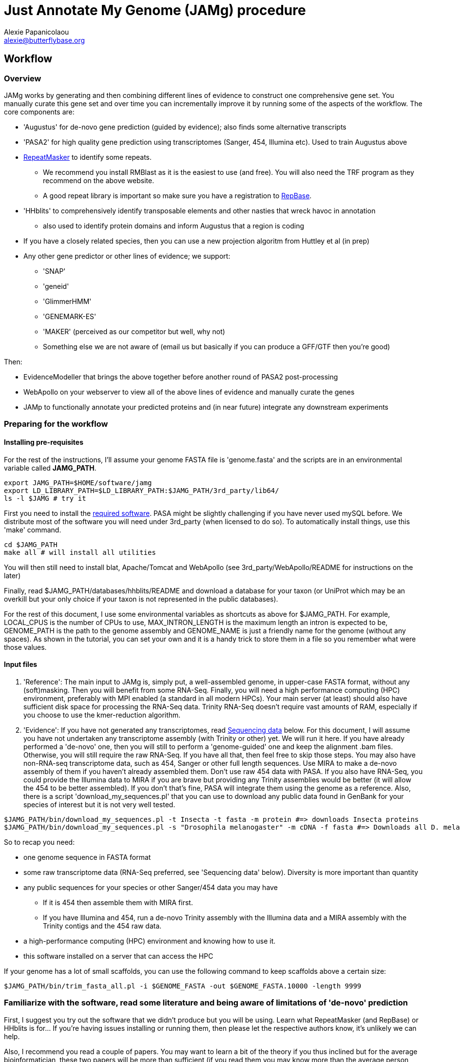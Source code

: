 = Just Annotate My Genome (JAMg) procedure
:Author:    Alexie Papanicolaou
:Email:     alexie@butterflybase.org
:Date:      December 2013
:Revision:  RC1

== Workflow

=== Overview
JAMg works by generating and then combining different lines of evidence to construct one comprehensive gene set. You manually curate this gene set and over time you can incrementally improve it by running some of the aspects of the workflow. The core components are:

* 'Augustus' for de-novo gene prediction (guided by evidence); also finds some alternative transcripts
* 'PASA2' for high quality gene prediction using transcriptomes (Sanger, 454, Illumina etc). Used to train Augustus above
* http://www.repeatmasker.org/RMDownload.html[RepeatMasker] to identify some repeats. 
** We recommend you install RMBlast as it is the easiest to use (and free). You will also need the TRF program as they recommend on the above website.
** A good repeat library is important so make sure you have a registration to http://www.girinst.org[RepBase].
* 'HHblits' to comprehensively identify transposable elements and other nasties that wreck havoc in annotation
** also used to identify protein domains and inform Augustus that a region is coding
* If you have a closely related species, then you can use a new projection algoritm from Huttley et al (in prep)
* Any other gene predictor or other lines of evidence; we support:
** 'SNAP'
** 'geneid'
** 'GlimmerHMM'
** 'GENEMARK-ES'
** 'MAKER' (perceived as our competitor but well, why not)
** Something else we are not aware of (email us but basically if you can produce a GFF/GTF then you're good)

Then:

* EvidenceModeller that brings the above together before another round of PASA2 post-processing
* WebApollo on your webserver to view all of the above lines of evidence and manually curate the genes
* JAMp to functionally annotate your predicted proteins and (in near future) integrate any downstream experiments


=== Preparing for the workflow

==== Installing pre-requisites

For the rest of the instructions, I'll assume your genome FASTA file is 'genome.fasta' and the scripts are in an environmental variable called *JAMG_PATH*.
[source,bash]
export JAMG_PATH=$HOME/software/jamg
export LD_LIBRARY_PATH=$LD_LIBRARY_PATH:$JAMG_PATH/3rd_party/lib64/
ls -l $JAMG # try it

First you need to install the link:index.html#software[required software]. PASA might be slightly challenging if you have never used mySQL before. We distribute most of the software you will need under 3rd_party (when licensed to do so). To automatically install things, use this 'make' command.

[source,bash]
cd $JAMG_PATH
make all # will install all utilities

You will then still need to install blat, Apache/Tomcat and WebApollo (see 3rd_party/WebApollo/README for instructions on the later)

Finally, read $JAMG_PATH/databases/hhblits/README and download a database for your taxon (or UniProt which may be an overkill but your only choice if your taxon is not represented in the public databases).

For the rest of this document, I use some environmental variables as shortcuts as above for $JAMG_PATH. For example, LOCAL_CPUS is the number of CPUs to use, MAX_INTRON_LENGTH is the maximum length an intron is expected to be, GENOME_PATH is the path to the genome assembly and GENOME_NAME is just a friendly name for the genome (without any spaces). As shown in the tutorial, you can set your own and it is a handy trick to store them in a file so you remember what were those values.

==== Input files

. 'Reference':
The main input to JAMg is, simply put, a well-assembled genome, in upper-case FASTA format, without any (soft)masking. Then you will benefit from some RNA-Seq. Finally, you will need a high performance computing (HPC) environment, preferably with MPI enabled (a standard in all modern HPCs). Your main server (at least) should also have sufficient disk space for processing the RNA-Seq data. Trinity RNA-Seq doesn't require vast amounts of RAM, especially if you choose to use the kmer-reduction algorithm.

. 'Evidence':
If you have not generated any transcriptomes, read xref:sequencing-data[Sequencing data] below. For this document, I will assume you have not undertaken any transcriptome assembly (with Trinity or other) yet. We will run it here. If you have already performed a 'de-novo' one, then you will still to perform a 'genome-guided' one and keep the alignment .bam files. Otherwise, you will still require the raw RNA-Seq. If you have all that, then feel free to skip those steps.
You may also have non-RNA-seq transcriptome data, such as 454, Sanger or other full length sequences. Use MIRA to make a de-novo assembly of them if you haven't already assembled them. Don't use raw 454 data with PASA. If you also have RNA-Seq, you could provide the Illumina data to MIRA if you are brave but providing any Trinity assemblies would be better (it will allow the 454 to be better assembled). If you don't that's fine, PASA will integrate them using the genome as a reference.
Also, there is a script 'download_my_sequences.pl' that you can use to download any public data found in GenBank for your species of interest but it is not very well tested.

[source,bash]
$JAMG_PATH/bin/download_my_sequences.pl -t Insecta -t fasta -m protein #=> downloads Insecta proteins
$JAMG_PATH/bin/download_my_sequences.pl -s "Drosophila melanogaster" -m cDNA -f fasta #=> Downloads all D. melanogaster cDNA sequences

So to recap you need:

* one genome sequence in FASTA format
* some raw transcriptome data (RNA-Seq preferred, see 'Sequencing data' below). Diversity is more important than quantity
* any public sequences for your species or other Sanger/454 data you may have
** If it is 454 then assemble them with MIRA first.
** If you have Illumina and 454, run a de-novo Trinity assembly with the Illumina data and a MIRA assembly with the Trinity contigs and the 454 raw data.
* a high-performance computing (HPC) environment and knowing how to use it.
* this software installed on a server that can access the HPC

If your genome has a lot of small scaffolds, you can use the following command to keep scaffolds above a certain size:
[source,bash]
$JAMG_PATH/bin/trim_fasta_all.pl -i $GENOME_FASTA -out $GENOME_FASTA.10000 -length 9999

=== Familiarize with the software, read some literature and being aware of limitations of 'de-novo' prediction

First, I suggest you try out the software that we didn't produce but you will be using. Learn what RepeatMasker (and RepBase) or HHblits is for... If you're having issues installing or running them, then please let the respective authors know, it's unlikely we can help.

Also, I recommend you read a couple of papers. You may want to learn a bit of the theory if you thus inclined but for the average bioinformatician, these two papers will be more than sufficient (if you read them you may know more than the average person running these software).

. Yandell, M. & Ence, D., 2012. A beginner’s guide to eukaryotic genome annotation. Nature reviews. Genetics, 13(5), pp.329–42. Available at: http://www.ncbi.nlm.nih.gov/pubmed/22510764
. Haas, B., Zeng, Q. & Pearson, M., 2011. Approaches to fungal genome annotation. Mycology, 2(3), pp.118–141. Available at: http://www.tandfonline.com/doi/abs/10.1080/21501203.2011.606851

Also you may want to practice with our link:tutorial.html[tutorial] before proceeding. That way you will know if you're doing something wrong, if the software is not behaving as it should (i.e. a bug) or there is something peculiar about your data. It would not be unlikely if your HPC environment and our software are not compatible, in that case ask you system administrator to let us know.

== Annotation, step by step

You may follow any of the following steps in any order, at times you can even accomplish them in parallel. See the link:tutorial.html[tutorial] for inspiration. Leave Augustus for the end, just before EvidenceModeller.

.Preparing the evidence
* 'Exon identification': Using your genome FASTA, run the script 'prepare_domain_exon_annotation.pl'. This script will run RepeatMasker on your genome, and explore if any ORF is coding for a protein. It does this by first extracting all putative ORFs that have enough amino acids (stretches of Ns, as in gaps, will be translated to X. We don't like those...). Then for each putative ORF it will search against a transposon database and then against a database of known proteins. 
+
TIP: If you have already run RepeatMasker that is ok, make sure that a file that is called $GENOME_PATH.masked is in the same directory as $GENOME_PATH. It will continue with the ORF exploration.
+
You can choose which 'known protein' database to use after the transposons. It can be the entire Uniprot distributed with HHblits or one of the taxon-specific databases we provide from RefSeq. 
These databases are in the folder databases/hhblits/. This script can make use of MPI so that if you have a computing PC-Farm (i.e. no batch system) you can do this:
+
[source,bash]
$JAMG_PATH/bin/prepare_domain_exon_annotation.pl -genome $GENOME_PATH -verbose \
 -uniprot_db $JAMG_PATH/databases/hhblits/refseq_insecta_march13_just_useful \
 -trans $JAMG_PATH/databases/hhblits/transposons \
 -engine mpi -hosts morgan:5-haldane3:12-haldane2:10-haldane1:5-haldane4:12 -mpi 44 \
 -repthreads $LOCAL_CPUS -mpi_cpus $LOCAL_CPUS \
 -scratch /dev/shm/$USER
# RepeatMasker is going to be run above. Once finished, run this as later we will need a "soft-masked" genome:
$JAMG_PATH/3rd_party/bin/maskFastaFromBed -soft -fi $GENOME_PATH -fo $GENOME_PATH.softmasked \
 -bed $GENOME_PATH.out.gff # this last file is the output from RepeatMasker
+
What you specify as a database for -uniprot_db or -trans is the full path and 'basename' of the database (i.e. there is no file $JAMG_PATH/databases/hhblits/transposons but there are files such as transposons.a3m_db, transposons.cs219 etc).
The last option '-scratch', tells the program to copy all the database files to every node's local memory. You can use any local directory (/tmp/$USER or a scratch) but be careful you have enough space (and memory). Remember that /dev/shm and some /tmp use the computer's local memory (not hard disk). That's very fast but it will use RAM. Our computers have 48Gb of RAM each and that is far more than needed (depending on database size, estimate 1-5Gb per MPI process). Not including this option means that the databases will be read over the network. That's fine if your network connection is fast, unsaturated and the databases are small. Otherwise, decrease the number of processes, find another computing environment or use a smaller database.
+
WARNING: '-engine' option has a number of possible options. We've tested 'mpi' and 'localmpi' and routinely use 'PBS'. The 'cluster' option splits the input into segments and produces command files for you to run (we haven't tested it). See xref:MPI[MPI help].
+
Once 'prepare_domain_exon_annotation.pl' is complete, you can provide the .hint files to Augustus (eventually).
+
* 'RNA-Seq processing': essentially you will be following the process outline http://pasa.sourceforge.net/#A_RNASeq[here]. Briefly:
** Choose the maximum intron expected in your species (in base pairs). For the rest of these instructions, we will store in the env. variable $MAX_INTRON_LENGTH:
+
[source,bash]
export MAX_INTRON_LENGTH=70000
export LOCAL_CPUS=4 # example number of CPUs to use
+
** Do some mild trimming of your sequences, see 3rd_party/preprocess_reads (you can use the -noscreen option to improve speed).
** Prepare Trinity RNA-Seq 'de-novo' assemblies (a.k.a. TDN) with all the data concatanated (separately for -left and -right for paired end; any additional single end reads can be concatanated to the -left).
** Prepare http://trinityrnaseq.github.io/#genome_guided[Trinity RNA-Seq genome-guided assemblies] (a.k.a. TGG) with the same input data.
*** Make sure you *keep the aligment .bam files*. We will use them down the line.
*** If you are assembling transcripts from microbial genomes, make sure you use the --jaccard_clip option.
*** If you annotating a large eukaryotic genome (e.g. mouse), feel free to use Cufflinks as well but use gsnap as an aligner, not Tophat. If your genome is compact (e.g. Drosophila, microbes), just don't...
*** We have two scripts if you have a lot of data (e.g. a dozen lanes of HiSeq) but there is no benefit learning them if you only have a few Gb of data or are not in a hurry: 
**** bin/prepare_trinity_genome_assembly_pbs.pl prepares everything you need for a TGG assembly. It splits the data into small, medium and large jobs so that all the small run together. Otherwise a single 'large' job will delay the entire processing, only to find out that you're assembling a highly expressed retrotransposon.
**** 'bin/align_rnaseq_gsnap.pl' automatically run against all files that match a pattern for left and right so that you don't have to do it manually. In other words, it is for advanced users with lots of data.
+
TIP: There is little benefit using more than 6 threads for each GSNAP (it's actually making it slower). Also it can take > 2 days to align 50 M reads but depends on the quality of the data. For high-throughput I recommend you 'split' your input data into chunks and align in parallel. For parallelization with computing clusters, you can use the -commands_only option and create a text file that has one line worth of commands for each input. You can then use the unix command 'split' or ParaFly to run it on a cluster.
+
**** also '$JAMG_PATH/bin/JAMG_TGG_cmds.pl' can be used to (re)run batches of Trinity-guided assemblies on a PBS cluster. 
*** This is the last command you will need for the genome-guided part:
+
[source,bash]
# store what is TDN output
$JAMG_PATH/3rd_party/PASA/misc_utilities/accession_extractor.pl < Trinity_denovo.fasta > tdn.accs
# prepare TGG output
$JAMG_PATH/bin/prepare_trinity_genome_assembly_pbs.pl -files ./*.concordant_uniq.bam -intron $MAX_INTRON_LENGTH
ls *cmds # Run each one using your method of choice, e.g. ParaFly
find Dir_*  -name "*inity.fasta" | $JAMG_PATH/3rd_party/trinityrnaseq/util/support_scripts/GG_trinity_accession_incrementer.pl > Trinity_GG.fasta
# compile TGG and TDN outputs into one file.
cat Trinity_denovo.fasta Trinity_GG.fasta > transcripts.fasta
+
** Before we continue with the assembly, we ought to prepare the RNA-Seq files for use with Augustus later on. In particular we want to know the coverage, which exons are joined together, where are the introns etc
*** First, converting the BAM alignment files of RNA-Seq to something that Augustus can appreciate and also identify the intron/exon junction reads
+
[source,bash]
$JAMG_PATH/bin/augustus_RNAseq_hints.pl -bam RNASeq_TGG_input.bam -genome $GENOME_PATH # RNASeq_TGG_input.bam is from prepare_trinity_genome_assembly_pbs.pl
+
** Now follow the PASA http://pasa.sourceforge.net/[guidelines] to assemble them as transcripts. If you are having issues installing PASA, look at the link:tutorial.html[tutorial] for advice.
+
[source,bash]
# identify poly-a tails using SeqClean
$JAMG_PATH/3rd_party/bin/seqclean transcripts.fasta -c $LOCAL_CPUS -n 10000 
$JAMG_PATH/3rd_party/PASA/scripts/Launch_PASA_pipeline.pl -c alignAssembly.config -C -R -g $GENOME_PATH \
 --ALIGNERS blat,gmap --TRANSDECODER --CPU $LOCAL_CPUS \
 -T -t transcripts.fasta.clean -u transcripts.fasta \
 --TDN tdn.accs
# Find transcripts that did not make it to the genome
$JAMG_PATH/3rd_party/PASA/scripts/build_comprehensive_transcriptome.dbi -c alignAssembly.config -t transcripts.fasta.clean
# Identify alternative splicing. This will take a very long time so I don't currently recommend it (you could launch it and leave it running but we are not currently using the output)
$JAMG_PATH/3rd_party/PASA/scripts/Launch_PASA_pipeline.pl -c annotCompare.config -g $GENOME_PATH -t transcripts.fasta.clean --ALT_SPLICE
+
CAUTION: If your gene density is high and you expect transcripts from neighboring genes to often overlap in their UTR regions (e.g. fungi), you can perform more stringent clustering of alignments by adding '--stringent_alignment_overlap 30.0'. 
+
*** If your RNA-seq was single-stranded (used the --sslib option) then add the PASA option '--transcribed_is_aligned_orient'.
*** I'm not patient person, so I run the blat and gmap separately on a cluster with dozens of CPUs. You can use the '-x', '-s' and '-e' options to control which steps of the pipeline to perform. We recommend this only to people who are/want to be expert as it can take sometime to get used to.
*** If you have 50 million read pairs, the entire process should be done in a day. If you have > 1 billion read pairs then the PASA step will not be that much slower (a few days) but your Trinity assembly will take a considerable time. Consider assembling by library or using the kmer normalization technique.
*** The output file of interest is the one matching '*.assemblies.fasta', let us assume it is called 'my.assemblies.fasta' from now on.
* 'Gene models for training and evaluation': Identify a subset of you gene data that is of high quality (this process diverges from the standard PASA approach):
** The standard PASA approach is to use the genome and a perl script to convert 'my.assemblies.fasta' into gene models. This will create a lot of gene models, most of which will be not be correct. So we also need to identify a subset of really good ones (golden) that can be used for training 'de-novo' gene prediction (including generating the different file formats these predictors expect):
+
[source,bash]
# the PASA approach which will also run TransDecoder
$JAMG_PATH/3rd_party/PASA/scripts/pasa_asmbls_to_training_set.dbi --pasa_transcripts_fasta ./*.assemblies.fasta \
 --pasa_transcripts_gff3 ./*.pasa_assemblies.gff3
+
** Once that is complete use the 'prepare_golden_genes_for_predictors.pl' script to prepare the various files.
** This script uses exonerate with an initial step to find the approximate regions. In this scenario the approximate regions have been identified by PASA (and pasa_asmbls_to_training_set.dbi) but the script could be used in other scenarios that have no transdecoder data (see the -peptide option - in that case BLAST or the AATPACKAGE will be used to find the approximate regions). Exonerate works better if it knows that certain regions are repetitive so we will create a soft-(repeat)masked version of your genome using bedtools.
+
[source,bash]
$JAMG_PATH/bin/prepare_golden_genes_for_predictors.pl -genome $GENOME_PATH.masked -softmasked $GENOME_PATH.softmasked \
 -same_species -augustus $JAMG_PATH/3rd_party/augustus/bin \
 -intron $MAX_INTRON_LENGTH -cpu $LOCAL_CPUS -norefine -complete -no_single \
 -pasa_gff ./*.assemblies.fasta.gff3 \
 -pasa_assembly ./*.assemblies.fasta.transdecoder.gff3 \
 -pasa_peptides ./*.assemblies.fasta.transdecoder.pep \
 -pasa_cds ./*.assemblies.fasta.transdecoder.cds \
 -pasa_genome ./*.assemblies.fasta.transdecoder.genome.gff3 \
 -pasa_assembly ./*.assemblies.fasta
+
*** I find that -norefine is quicker and makes little difference (but as always I could be wrong). The -complete flag can also be used to ensure only full-length genes are printed out. 
+
TIP: Generally, the prepare_golden_genes_for_predictors.pl can also be used for non-PASA derived data (see -mrna, -peptides), or even from another species (remove -same_species). To be honest, support for PASA was the last option added :-)
+
*** [[pasa-statistics]] Let's explore the output and find some statistics:
+
[source,bash]
$JAMG_PATH/3rd_party/PASA/misc_utilities/index_gff3_files.pl final_golden_genes.gff3.nr.golden.gff3 >/dev/null
$JAMG_PATH/3rd_party/PASA/misc_utilities/exon_and_intron_stats.pl final_golden_genes.gff3.nr.golden.gff3.inx
$JAMG_PATH/3rd_party/PASA/misc_utilities/gff3_to_feature_types.pl final_golden_genes.gff3.nr.golden.gff3 2> /dev/null
+
You can then use R to get for example the (median) size of introns, exons etc.
+
[source,C]
data<-read.csv("*.gff3.intergenes",sep="\t",header=F)
summary(abs(data$V2-data$V3))
//   Min. 1st Qu.  Median    Mean 3rd Qu.    Max. 
//      0    1469    7025   43780   34770 1113000 
mean(abs(data$V2-data$V3), trim=0.20)
// [1] 12175.85   Trimmed mean
+
TIP: Currently the AATPACKAGE and exonerate work rather well. They also very well for 'foreign proteins' (i.e. from another species), just make sure you remove the -same_species parameter from above. In a future version, I'm thinking of integrating a GMAP step (on top or instead of aatpackage or even exonerate) for this step of mapping within the same species (GMAP will not perform between species).
+
* 'Optional': Run de-novo gene predictors that don't require external evidence (all but Augustus).
** For almost all gene predictors, use the RepeatMasked genome (.masked, above). 
** GeneMark-ES does not require any training but you should still use the repeatmasked genome. You also need to install (and accept the license) of GeneMark. Genemark will take a couple of days to complete.
+
[source,bash]
$JAMG_PATH/3rd_party/genemark/gm_es_bp_linux64_v2.3e/gmes/gm_es.pl $GENOME_PATH.masked  # use --BP ON if you're working on fungi 
+
** For geneid, glimmerhmm and snap, you can train them using the output of prepare_golden_genes_for_predictors.pl (see below for each software)
** Glimmerhmm and snap can use external evidence but when we run a validation we saw that they performed less well than without any evidence. We're not experts of the software and there is no documentation so some optimization might be necessary. The input to these software is the output of prepare_golden_genes_for_predictors.pl, in particular *.zff and *.xdef (for snap) and *geneid* or *glimmer for the others. Generally, we will train with the .train. file, then we make predictions and finally we test (evaluate) them against the *.golden.test.gtf file. For more details, see <<evaluation>>.
*** SNAP:
+
[source,bash]
# SNAP - specific instructions
mkdir snap; cd snap
#train
mkdir train ; cd train 
# also copy/link the relevant .fasta .zff data used below
ln -s ../../*zff* ../../*gff3.fasta .
$JAMG_PATH/3rd_party/bin/fathom golden.train.zff golden.train.gff3.fasta -gene-stats | tee gene.statistics.log
$JAMG_PATH/3rd_party/bin/fathom golden.train.zff golden.train.gff3.fasta -categorize 1000
$JAMG_PATH/3rd_party/bin/fathom -export 1000 -plus uni.ann uni.dna
$JAMG_PATH/3rd_party/snap/forge export.ann export.dna
$JAMG_PATH/3rd_party/snap/hmm-assembler.pl Pult . > $GENOME_NAME.hmm # model to use to predict
#predict
cd .. ; mkdir predict; cd predict
# create a directory where each genome sequence is in a single file. Use the softmasked repeats
ln -s $GENOME_PATH.softmasked $GENOME_NAME.softmasked
$JAMG_PATH/bin/splitfasta.pl -i $GENOME_NAME.softmasked
# prepare execution for each genome sequence
find $GENOME_NAME.softmasked_dir1 -maxdepth 1 -type f -exec sh -c \
 'echo "$JAMG_PATH/3rd_party/snap/snap ../train/$GENOME_NAME.hmm $1 -lcmask -quiet > $1.snap 2>/dev/null ; \
  $JAMG_PATH/3rd_party/evidencemodeler/OtherGeneFinderTrainingGuide/SNAP/SNAP_output_to_gff3.pl $1.snap $1 > $1.snap.gff3 ; \
  $JAMG_PATH/3rd_party/PASA/misc_utilities/gff3_to_gtf_format.pl $1.snap.gff3 $1 > $1.snap.gtf"' \
  find-copy '{}' \; > snap.commands
ParaFly -c snap.commands -CPU $LOCAL_CPUS -v -shuffle
cat $GENOME_NAME.softmasked_dir1/*snap.gtf > snap.gtf
# evaluate
$JAMG_PATH/3rd_party/eval-2.2.8/evaluate_gtf.pl -g ./*golden.test.gtf snap.gtf > snap.eval
cd ../../
+
**** If you don't like the results, you can create a new training directory and try training with fewer, or more genes. Alternatively you can use external evidence (see 'snap -help') in order to improve specificity and prevent wrong overlapping gene models from being predicted. [[snap-external]] First create an external evidence file for snap using the training genes and then run snap with an extra option:
+
[source,bash]
cd snap/predict
# reset input genome directory
rm -f $GENOME_NAME.softmasked_dir1/*snap* $GENOME_NAME.softmasked_dir1/*cidx
# prepare evidence
$JAMG_PATH/bin/zff2hintzff.pl golden.train.gff3.zff 
# then prepare snap with the -xdef command
find $GENOME_NAME.softmasked_dir1 -maxdepth 1 -type f -exec sh -c \
 'echo "$JAMG_PATH/3rd_party/snap/bin/snap $GENOME_NAME.hmm $1 -lcmask -quiet -xdef $1.snap.evidence > $1.snap 2>/dev/null ; \
  $JAMG_PATH/3rd_party/evidencemodeler/OtherGeneFinderTrainingGuide/SNAP/SNAP_output_to_gff3.pl $1.snap $1 > $1.snap.gff3 2>/dev/null ; \
  $JAMG_PATH/3rd_party/PASA/misc_utilities/gff3_to_gtf_format.pl $1.snap.gff3 $1 > $1.snap.gtf 2>/dev/null"' \
  find-copy '{}' \; > snap.commands2
cp evidence/* $GENOME_NAME.softmasked_dir1/ # bit of a convenience hack here
ParaFly -c snap.commands2 -CPU $LOCAL_CPUS -v -shuffle
cat $GENOME_NAME.softmasked_dir1/*snap.gtf > snap2.gtf
# evaluate both snap runs
$JAMG_PATH/3rd_party/eval-2.2.8/evaluate_gtf.pl -g ./*golden.test.gtf  snap.gtf snap2.gtf > snap.eval
# Repeat with any evidence/training data as you wish. Once you're happy, you can delete the $GENOME_NAME.softmasked_dir1 directory
rm -rf $GENOME_NAME.softmasked_dir1
cd ../../
+
**** First, I should say that the zff2hintzff.pl script has room for improvement (specifically, only the 'coding' regions are currently used). Second, if you don't want to evaluate the output and you think that the external evidence has improved matters, there is no reason why you cannot provide all the golden genes (golden.gff3.zff) as external evidence. Clearly you will not be able to have an independent test (since your 'test' genes have been included as evidence) but your aim here is to improve the annotation of a genome, not prove that a particular gene model prediction algorithm is better or worse. We will follow this procedure at the very end with Augustus et al after integrating everything with the evidencemodeler.
*** Glimmer:
+
[source,bash]
# GlimmerHMM - specific instructions
# train
mkdir -p glimmer/train; cd glimmer/train
ln -s ../../*glimmer* ../../*golden*.fasta .
$JAMG_PATH/3rd_party/GlimmerHMM/train/trainGlimmerHMM \
 ./*.train.good.fasta ./*.train.good.gb.glimmer \
 -d attempt1 >/dev/null
cd ../
+
**** You can provide the options '-f', '-l' and '-n' which are the average values of respectively: up- and down-stream UTR and intergenic regions. You can use <<pasa-statistics,scripts>> within PASA to get an estimate for these.
**** Glimmer asks you set certain false positive/negative thresholds: they are found in the false. files: 'false.acc' for acceptor sites, 'false.don' for donor sites, 'false.atg' for start sites. These are thresholds and are defined in the '.cfg' file and some defaults are already stored, they are often not very good. You can opt to change these defaults in order to balance over- with under- predicting. I tend to pick something that prevents over-prediction (i.e. when false positives jumps down to something acceptable). NB: make sure you only use 'two and only two decimal places' in the cfg file. Now you can start predicting:
+
[source,bash]
# predict
# create a directory where each genome sequence is in a single file. Use the hardmasked repeats
ln -s $GENOME_PATH.masked $GENOME_NAME.masked
$JAMG_PATH/bin/splitfasta.pl -i $GENOME_NAME.masked
# prepare execution for each genome sequence
find $GENOME_NAME.masked_dir1 -maxdepth 1 -type f -exec sh -c \
 'echo "$JAMG_PATH/3rd_party/GlimmerHMM/bin/glimmerhmm $1 train/attempt1 > $1.glimmer 2>/dev/null ; \
  $JAMG_PATH/3rd_party/evidencemodeler/OtherGeneFinderTrainingGuide/GlimmerHMM/glimmerHMM_out_to_gff3.pl $1.glimmer $1 > $1.glimmer.gff3 2>/dev/null; \
  $JAMG_PATH/3rd_party/PASA/misc_utilities/gff3_to_gtf_format.pl $1.glimmer.gff3 $1 > $1.glimmer.gtf 2>/dev/null "' \
  find-copy '{}' \; > glimmer.commands 
ParaFly -c glimmer.commands -CPU $LOCAL_CPUS -v -shuffle
cat $GENOME_NAME.masked_dir1/*glimmer.gtf > glimmer.gtf
# evaluate
$JAMG_PATH/3rd_party/eval-2.2.8/evaluate_gtf.pl -g ./*golden.test.gtf  glimmer.gtf > glimmer.eval
+
WARNING: Glimmer may crash with the very not informative 'segmentation fault'. It is usually data & system (i.e. C library) specific. As Glimmer is unsupported (i.e. they don't reply to emails) and rather old, there is little we could do. If that happens for you, try another server. If it still happens, simply don't use it.
+
*** Geneid
+
[source,bash]
$JAMG_PATH/3rd_party/cegma/bin/geneid-train -v ./*geneid.golden.train.gff3 $GENOME_PATH train
cd train
make_paramfile $JAMG_PATH/3rd_party/cegma/data/self.param.template coding.initial.5.logs coding.transition.5.logs start.logs acc.logs don.logs intron.max > $GENOME_NAME.param
cd ..
#TODO CONVERT TO PERL $JAMG_PATH/bin/optimize_geneid.sh train/$GENOME_NAME.param ./*.golden.train.good.gb.geneid.fasta ./*.golden.train.good.gb.geneid run1 > $GENOME_NAME.optimization.cmds
ParaFly -c $GENOME_NAME.optimization.cmds -CPU $LOCAL_CPUS
+
** [[projection]]If we have a closely species that is well annotated, a good approach is to 'project' that genome's gene models to our unannotated one. This script, by Gavin Huttley () is still under construction but once ready we can use it like so:
+
[source,bash]
create_projections.py -reference annotated_genome.fasta -genes [annotated_genome.gff3|annotated_genome.genbank] -genome new_genome.fasta -out new_genome.gff3
+
* [[foreign_proteins]] 'Foreign proteins'
** Pick a species or taxon, download data, align
*** First get some foreign proteins from a taxon that makes sense. Then go to http://uniprot.org[UniProt] or ftp://ftp.ncbi.nlm.nih.gov/refseq/release/[RefSeq] and download something appropriate. Alternatively, you could bulk download some taxa you'd like to sue with the 'download_my_sequences' script. I highly recommend you use the http://weizhong-lab.ucsd.edu/cd-hit/download.php[cd-hit] program to reduce redundancy. Regardless, when you have your data, you can align them to your genome using some kind of cutoff (your guess will depend on the data and will be as good as my guess...).
+
[source,bash]
# download data e.g. insects/invertebrate:
wget -c --mirror --accept=protein.faa.gz ftp://ftp.ncbi.nlm.nih.gov/refseq/release/invertebrate \
 && gunzip -dc ftp.ncbi.nlm.nih.gov/refseq/release/invertebrate/*gz > foreign_proteins.fsa
# OR:
$JAMG_PATH/bin/download_my_sequences.pl -t Insecta -f fasta -m protein -out foreign_proteins.fsa # more data than RefSeq, slower
cd-hit -c 0.90 -i foreign_proteins.fsa -o foreign_proteins.nr90 -d 0 -M 0 -T 10 # remove reduncancy to 90%
# align data using some rather arbitrary cut-offs:
$JAMG_PATH/bin/prepare_golden_genes_for_predictors.pl -identical 40 -similar 70 -mismatch_cutoff 100 -stop_golden \
 -genome $GENOME_PATH.masked -softmasked $GENOME_PATH.softmasked -peptides foreign_proteins.nr90 \
 -intron $MAX_INTRON_LENGTH -cpu $LOCAL_CPUS -norefine
+
* 'Running Augustus'
+
Augustus is our more powerful gene predictor for the simple fact that it accepts a number of tracks with external evidence (and also it is still actively maintained). In practice, in my projects I barely provide the other gene predictors with external evidence and just rely on Augustus. JAMg was written before Augustus 3 was released and I have had time to test it so JAMg uses the latest Augustus 2 (also Augustus 3 is under the rather 'viral' GPL so there is the headache of changing the license). In any case, moving on: the input to Augustus is your genome FASTA, a subset of your golden gene predictions and your evidence tracks and two sets of configuration. The first set is to parameterize how Augustus builds the HMM. It is very important to do that once per species. Then the second configuration file is about your external evidence: how much weight to give to each type of evidence (on a per feature type basis, exon, intron etc). JAMg uses a modified script from Augustus to conduct the former and a new script to do the latter. Both are quite easy to use but may take a day to run. The major complication is that for the second configuration we must create a set of evidence tracks using our 'test' sequence as a reference, not our genome. This is happening because our 'golden genes' are used to create a train/test set and therefore we must create our evidence tracks using these as a reference:
+
[source,bash]
mkdir augustus; cd augustus
cat ../final_golden_genes.gff3.nr.golden.optimization.good.gb.fasta ../final_golden_genes.gff3.nr.golden.train.good.gb.fasta > complete_reference_training_set.fasta
+
Therefore, we must rerun our scripts: for the RNASeq: 'align_rnaseq_gsnap.pl' and 'augustus_RNAseq_hints.pl', for repeats and domains: 'prepare_domain_exon_annotation.pl' and 'maskFastaFromBed', and for our Foreign proteins prepare_golden_genes_for_predictors.pl. See the link:tutorial.html#augustus_training[tutorial section 2C] on how we are doing this exactly.


* 'Creating a consensus gene set'
* 'Adding UTR and alternative splicing'
* 'Functional annotation' with JAMPs
* 'Setting up WebApollo'
** Adding more data to WebApollo
+
[source,bash]
genome_gaps_to_bed.pl 
+
* 'Where do I go from here?'

== [[seeking-help]] General info and help

TIP: Every perl script in JAMg has a 'PerlDoc' so that you can do this to read the manual.

[source,bash]
perldoc prepare_domain_exon_annotation.pl # the complete manual 
prepare_domain_exon_annotation.pl # or short info
Usage:
    Mandatory
     -fasta|genome|in :s   => FASTA file of genome
     -engine          :s   => How to run hhblits: none, local, localmpi, PBS or cluster (def. localmpi)
     -transposon_db   :s   => HHblits transposon database (provided)
     -uniprot_db      :s   => HHblits Uniprot database (see ftp://toolkit.genzentrum.lmu.de/pub/HH-suite/databases/hhsuite_dbs)
     -hosts           :s   => Only for -engine mpi: a definition for which hosts to use in the format hostname1:number_of_cpus-hostname2:number_of_cpus, e.g. localhost:5-remote:5

TIP: You don't have to type the entire argument, the first few unique letters will be enough. The pipe character (|) tells you that -fasta or -genome (or -in) can be used interchangebly. The :s or :i above means that we expect a string or integer to be the argument. Remember to quote (") strings that have spaces in them. When in doubt use the defaults.



.[[MPI]]How to prepare for MPI
* MPI is free. We recommend openMPI but we also support MPICH2. You can install it from repositories, e.g. on Debian/Ubuntu:
+
[source,bash]
apt-get install openmpi-bin
+
* Tell FFINDEX where the shared libraries are. FFINDEX is installed as part of transdecoder
  You ought to include it in your $HOME/.bashrc or your sys-admin can copy the libraries in a system-wide path.
+
[source,bash]
export LD_LIBRARY_PATH=$LD_LIBRARY_PATH:$JAMG_PATH/3rd_party/transdecoder/util/lib64/


.[[sequencing-data]]Sequencing data
To make the most of the annotation platform you will need some RNA-Seq. Generally speaking, the more is better but beyond a certain point, any added value decreases. If you have the ability to design your genome/transcriptome sequencing before you've reached this stage then, first of all, "Well Done"(TM)! Too often sequencing is undertaken with little understanding of the needs of the downstream processes... Second, your genome assembly will greatly benefit from long-range mate pair libraries, long reads (such as Pac-Bio) or optical mapping (if working on bacteria or have lots of cash). The reason for this is that your ability to fully ascertain gene families that have paralogues will only be as good as your feature annotation, and you feature annotation cannot be better than the underlying genome assembly sequence for those regions. Third, for your transcriptome diversity of tissue/life stages is key to acquiring sequencing of us many diverse tissues as possible. Be particularly careful if you wish to identify lowly expressed genes: even with tissue specific libraries, you may need to sequence deeply (the literature is your friend). The most difficult class of genes to annotate are rapidly evolving and lowly expressed genes since you will then have to rely solely on the de-novo prediction but the protein domain search above will be of great help.

.[[evaluation]]Evaluation of gene models
TODO
Because for evaluation we are using the entire genome, specificity will be somewhat low if your 'test' set has few genes. Basically a low specificity means that the prediction created gene models not found in your test set (as expected).

.[[parafly]]Using ParaFly for servers
TODO

.Glossary
Reference sequence::
 A contiguous, relatively long, sequence that is used to anchor other sequences or features
Feature::
 In this context, an annotation of a reference sequence that has start and stop co-ordinates (e.g. a gene). It can have sub-features (e.g. exons). Usually we just use the term 'feature'' for sub-features too.

.FAQ
link:mailto:alexie@butterflybase.org[Email us] one!












